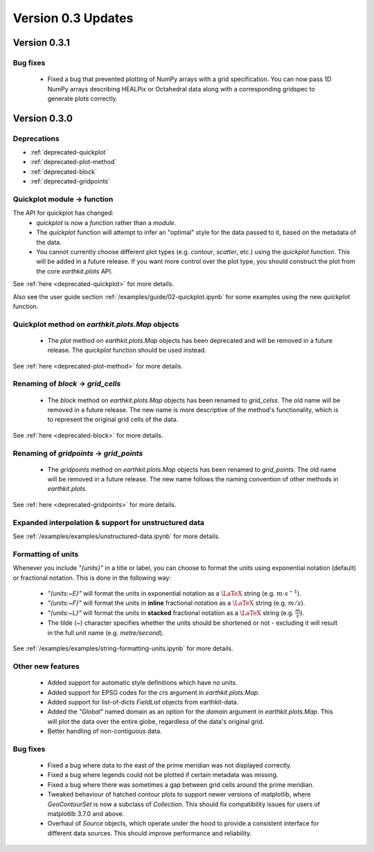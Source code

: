 Version 0.3 Updates
/////////////////////////

Version 0.3.1
===============

Bug fixes
++++++++++++++++++

 - Fixed a bug that prevented plotting of NumPy arrays with a grid specification.
   You can now pass 1D NumPy arrays describing HEALPix or Octahedral data along
   with a corresponding gridspec to generate plots correctly.

Version 0.3.0
===============

Deprecations
+++++++++++++++++++

- :ref:`deprecated-quickplot`
- :ref:`deprecated-plot-method`
- :ref:`deprecated-block`
- :ref:`deprecated-gridpoints`

Quickplot module → function
++++++++++++++++++

The API for quickplot has changed:
 - `quickplot` is now a *function* rather than a *module*.
 - The `quickplot` function will attempt to infer an "optimal" style for the data
   passed to it, based on the metadata of the data.
 - You cannot currently choose different plot types (e.g. `contour`, `scatter`, etc.)
   using the `quickplot` function. This will be added in a future release. If you
   want more control over the plot type, you should construct the plot from the
   core `earthkit.plots` API.
See :ref:`here <deprecated-quickplot>` for more details.

Also see the user guide section :ref:`/examples/guide/02-quickplot.ipynb` for some examples using the
new `quickplot` function.

Quickplot method on `earthkit.plots.Map` objects
++++++++++++++++++

 - The `plot` method on `earthkit.plots.Map` objects has been deprecated and will be
   removed in a future release. The `quickplot` function should be used instead.
See :ref:`here <deprecated-plot-method>` for more details.

Renaming of `block` → `grid_cells`
++++++++++++++++++

 - The `block` method on `earthkit.plots.Map` objects has been renamed to `grid_celss`.
   The old name will be removed in a future release. The new name is more descriptive of
   the method's functionality, which is to represent the original grid cells of the data.
See :ref:`here <deprecated-block>` for more details.

Renaming of `gridpoints` → `grid_points`
++++++++++++++++++

 - The `gridpoints` method on `earthkit.plots.Map` objects has been renamed to `grid_points`.
   The old name will be removed in a future release. The new name follows the naming
   convention of other methods in `earthkit.plots`.
See :ref:`here <deprecated-gridpoints>` for more details.

Expanded interpolation & support for unstructured data
++++++++++++++++++

See :ref:`/examples/examples/unstructured-data.ipynb` for more details.

Formatting of units
++++++++++++++++

Whenever you include `"{units}"` in a title or label, you can choose to format the units
using exponential notation (default) or fractional notation. This is done in the
following way:

    - `"{units:~E}"` will format the units in exponential notation as a :math:`\LaTeX` string
      (e.g. :math:`m \cdot s^{-1}`).
    - `"{units:~F}"` will format the units in **inline** fractional notation as a :math:`\LaTeX` string (e.g. :math:`m/s`).
    - `"{units:~L}"` will format the units in **stacked** fractional notation as a :math:`\LaTeX` string
      (e.g. :math:`\frac{m}{s}`).
    - The tilde (`~`) character specifies whether the units should be shortened
      or not - excluding it will result in the full unit name (e.g. *metre/second*).

See :ref:`/examples/examples/string-formatting-units.ipynb` for more details.

Other new features
++++++++++++++++++

 - Added support for automatic style definitions which have no units.
 - Added support for EPSG codes for the `crs` argument in `earthkit.plots.Map`.
 - Added support for list-of-dicts `FieldList` objects from earthkit-data.
 - Added the `"Global"` named domain as an option for the `domain` argument in
   `earthkit.plots.Map`. This will plot the data over the entire globe, regardless
   of the data's original grid.
 - Better handling of non-contiguous data.

Bug fixes
++++++++++++++++++

 - Fixed a bug where data to the east of the prime meridian was not displayed correctly.
 - Fixed a bug where legends could not be plotted if certain metadata was missing.
 - Fixed a bug where there was sometimes a gap between grid cells around the prime meridian.
 - Tweaked behaviour of hatched contour plots to support newer versions of matplotlib, where
   `GeoContourSet` is now a subclass of `Collection`. This should fix compatibility issues
   for users of matplotlib 3.7.0 and above.
 - Overhaul of `Source` objects, which operate under the hood to provide a consistent
   interface for different data sources. This should improve performance and
   reliability.
